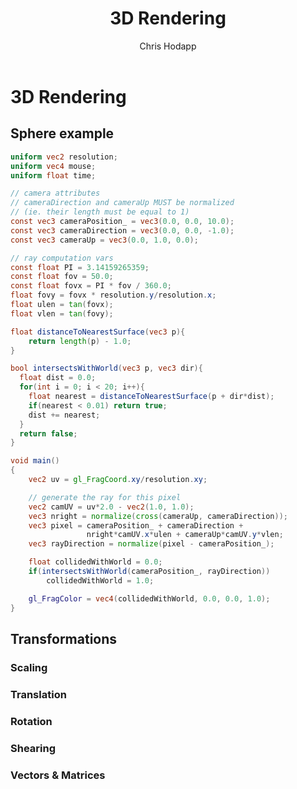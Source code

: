 #+Title: 3D Rendering
#+Author: Chris Hodapp

* 3D Rendering

** Sphere example

#+BEGIN_SRC glsl
uniform vec2 resolution;
uniform vec4 mouse;
uniform float time;

// camera attributes
// cameraDirection and cameraUp MUST be normalized
// (ie. their length must be equal to 1)
const vec3 cameraPosition_ = vec3(0.0, 0.0, 10.0);
const vec3 cameraDirection = vec3(0.0, 0.0, -1.0);
const vec3 cameraUp = vec3(0.0, 1.0, 0.0);

// ray computation vars
const float PI = 3.14159265359;
const float fov = 50.0;
const float fovx = PI * fov / 360.0;
float fovy = fovx * resolution.y/resolution.x;
float ulen = tan(fovx);
float vlen = tan(fovy);

float distanceToNearestSurface(vec3 p){
    return length(p) - 1.0;
}

bool intersectsWithWorld(vec3 p, vec3 dir){
  float dist = 0.0;
  for(int i = 0; i < 20; i++){
    float nearest = distanceToNearestSurface(p + dir*dist);
    if(nearest < 0.01) return true;
    dist += nearest;
  }
  return false;
}

void main()
{
    vec2 uv = gl_FragCoord.xy/resolution.xy;
  
    // generate the ray for this pixel
    vec2 camUV = uv*2.0 - vec2(1.0, 1.0);
    vec3 nright = normalize(cross(cameraUp, cameraDirection));
    vec3 pixel = cameraPosition_ + cameraDirection +
                 nright*camUV.x*ulen + cameraUp*camUV.y*vlen;
    vec3 rayDirection = normalize(pixel - cameraPosition_);
    
    float collidedWithWorld = 0.0;
    if(intersectsWithWorld(cameraPosition_, rayDirection))
        collidedWithWorld = 1.0;
    
    gl_FragColor = vec4(collidedWithWorld, 0.0, 0.0, 1.0);
}
#+END_SRC

** Transformations

# See "Programming in 3 Dimensions"

*** Scaling

*** Translation

*** Rotation

*** Shearing

*** Vectors & Matrices
# Homogeneous coordinates?
# Composition
# Inverses

